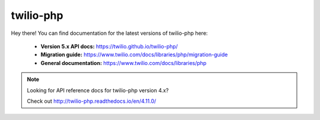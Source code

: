 .. twilio-php documentation master file, created by
   sphinx-quickstart on Thu Aug 11 13:48:59 2016.
   You can adapt this file completely to your liking, but it should at least
   contain the root `toctree` directive.

twilio-php
==========

Hey there! You can find documentation for the latest versions of twilio-php
here:

    - **Version 5.x API docs:** https://twilio.github.io/twilio-php/
    - **Migration guide:** https://www.twilio.com/docs/libraries/php/migration-guide
    - **General documentation:** https://www.twilio.com/docs/libraries/php

.. note::

    Looking for API reference docs for twilio-php version 4.x?

    Check out http://twilio-php.readthedocs.io/en/4.11.0/
